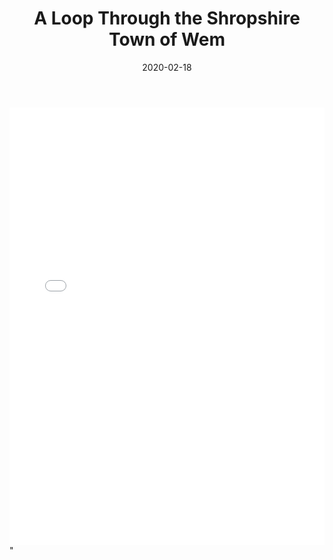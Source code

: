 #+HUGO_BASE_DIR: ../
#+HUGO_SECTION: ./posts
#+TITLE: A Loop Through the Shropshire Town of Wem
#+DATE: 2020-02-18
#+HUGO_TAGS: routes

#+HTML: <iframe src="<iframe src="https://ridewithgps.com/embeds?type=route&id=29992225&title=Malpas%2C%20Whitwell%2C%20Dobsons%20Bridge%2C%20Prees%20Loop&metricUnits=true&sampleGraph=true" style="width: 1px; min-width: 100%; height: 700px; border: none;" scrolling="no"></iframe>"
